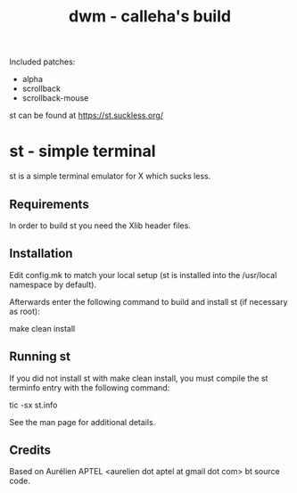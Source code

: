 #+TITLE: dwm - calleha's build

Included patches:
- alpha
- scrollback
- scrollback-mouse

st can be found at https://st.suckless.org/

* st - simple terminal

st is a simple terminal emulator for X which sucks less.


** Requirements

In order to build st you need the Xlib header files.


** Installation

Edit config.mk to match your local setup (st is installed into
the /usr/local namespace by default).

Afterwards enter the following command to build and install st (if
necessary as root):

    make clean install


** Running st

If you did not install st with make clean install, you must compile
the st terminfo entry with the following command:

    tic -sx st.info

See the man page for additional details.

** Credits

Based on Aurélien APTEL <aurelien dot aptel at gmail dot com> bt source code.

